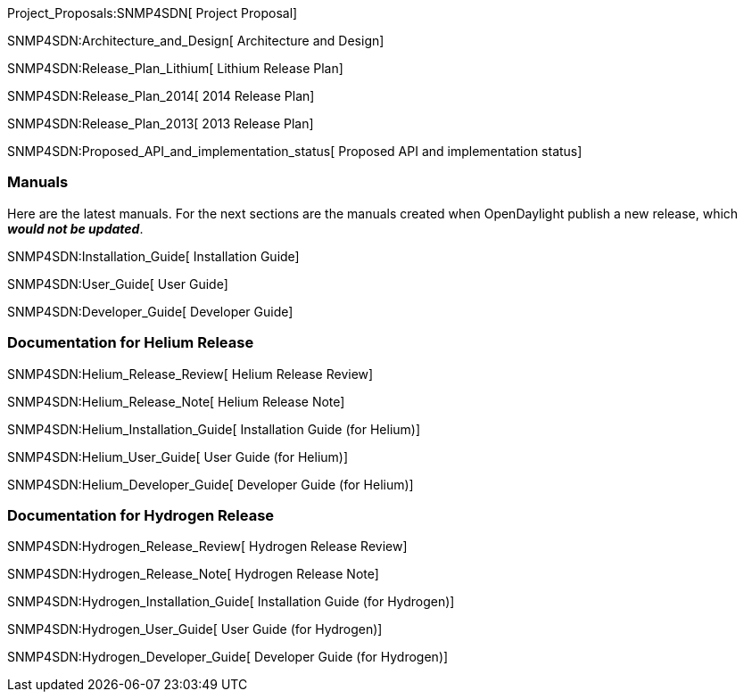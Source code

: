 Project_Proposals:SNMP4SDN[ Project Proposal]

SNMP4SDN:Architecture_and_Design[ Architecture and Design]

SNMP4SDN:Release_Plan_Lithium[ Lithium Release Plan]

SNMP4SDN:Release_Plan_2014[ 2014 Release Plan]

SNMP4SDN:Release_Plan_2013[ 2013 Release Plan]

SNMP4SDN:Proposed_API_and_implementation_status[ Proposed API and
implementation status]

[[manuals]]
=== Manuals

Here are the latest manuals. For the next sections are the manuals
created when OpenDaylight publish a new release, which *_would not be
updated_*.

SNMP4SDN:Installation_Guide[ Installation Guide]

SNMP4SDN:User_Guide[ User Guide]

SNMP4SDN:Developer_Guide[ Developer Guide]

[[documentation-for-helium-release]]
=== Documentation for Helium Release

SNMP4SDN:Helium_Release_Review[ Helium Release Review]

SNMP4SDN:Helium_Release_Note[ Helium Release Note]

SNMP4SDN:Helium_Installation_Guide[ Installation Guide (for Helium)]

SNMP4SDN:Helium_User_Guide[ User Guide (for Helium)]

SNMP4SDN:Helium_Developer_Guide[ Developer Guide (for Helium)]

[[documentation-for-hydrogen-release]]
=== Documentation for Hydrogen Release

SNMP4SDN:Hydrogen_Release_Review[ Hydrogen Release Review]

SNMP4SDN:Hydrogen_Release_Note[ Hydrogen Release Note]

SNMP4SDN:Hydrogen_Installation_Guide[ Installation Guide (for Hydrogen)]

SNMP4SDN:Hydrogen_User_Guide[ User Guide (for Hydrogen)]

SNMP4SDN:Hydrogen_Developer_Guide[ Developer Guide (for Hydrogen)]
